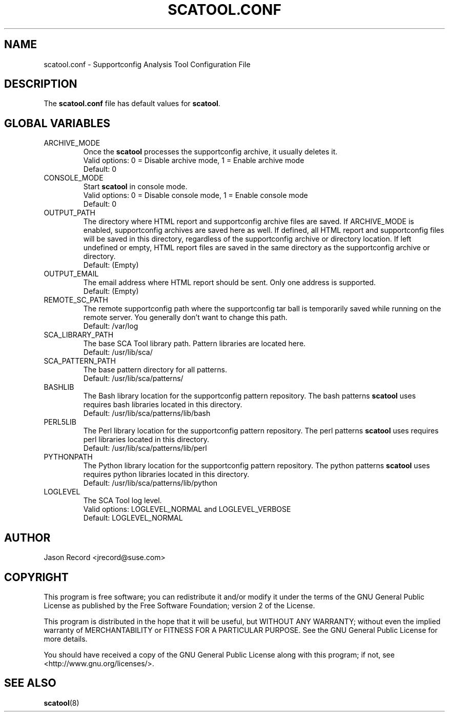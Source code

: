 .TH SCATOOL.CONF 5 "02 Jun 2014" "sca-server-report" "Supportconfig Analysis Manual"
.SH NAME
scatool.conf - Supportconfig Analysis Tool Configuration File
.SH DESCRIPTION
The \fBscatool.conf\fR file has default values for \fBscatool\fR.
.SH GLOBAL VARIABLES
.TP
ARCHIVE_MODE
Once the \fBscatool\fR processes the supportconfig archive, it usually deletes it.
.RS
Valid options: 0 = Disable archive mode, 1 = Enable archive mode
.RE
.RS
Default: 0
.RE
.TP
CONSOLE_MODE
Start \fBscatool\fR in console mode.
.RS
Valid options: 0 = Disable console mode, 1 = Enable console mode
.RE
.RS
Default: 0
.RE
.TP
OUTPUT_PATH
The directory where HTML report and supportconfig archive files are saved. If ARCHIVE_MODE is enabled, supportconfig archives are saved here as well. If defined, all HTML report and supportconfig files will be saved in this directory, regardless of the supportconfig archive or directory location. If left undefined or empty, HTML report files are saved in the same directory as the supportconfig archive or directory.
.RS
Default: (Empty)
.RE
.TP
OUTPUT_EMAIL
The email address where HTML report should be sent. Only one address is supported.
.RS
Default: (Empty)
.RE
.TP
REMOTE_SC_PATH
The remote supportconfig path where the supportconfig tar ball is temporarily saved while running on the remote server. You generally don't want to change this path.
.RS
Default: /var/log
.RE
.TP
SCA_LIBRARY_PATH
The base SCA Tool library path. Pattern libraries are located here. 
.RS
Default: /usr/lib/sca/
.RE
.TP
SCA_PATTERN_PATH
The base pattern directory for all patterns.
.RS
Default: /usr/lib/sca/patterns/
.RE
.TP
BASHLIB
The Bash library location for the supportconfig pattern repository. The bash patterns \fBscatool\fR uses requires bash libraries located in this directory.
.RS
Default: /usr/lib/sca/patterns/lib/bash
.RE
.TP
PERL5LIB
The Perl library location for the supportconfig pattern repository. The perl patterns \fBscatool\fR uses requires perl libraries located in this directory.
.RS
Default: /usr/lib/sca/patterns/lib/perl
.RE
.TP
PYTHONPATH
The Python library location for the supportconfig pattern repository. The python patterns \fBscatool\fR uses requires python libraries located in this directory.
.RS
Default: /usr/lib/sca/patterns/lib/python
.RE
.TP
LOGLEVEL
The SCA Tool log level.
.RS
Valid options: LOGLEVEL_NORMAL and LOGLEVEL_VERBOSE
.RE
.RS
Default: LOGLEVEL_NORMAL
.RE
.SH AUTHOR
Jason Record <jrecord@suse.com>
.SH COPYRIGHT
This program is free software; you can redistribute it and/or modify
it under the terms of the GNU General Public License as published by
the Free Software Foundation; version 2 of the License.
.PP
This program is distributed in the hope that it will be useful,
but WITHOUT ANY WARRANTY; without even the implied warranty of
MERCHANTABILITY or FITNESS FOR A PARTICULAR PURPOSE.  See the
GNU General Public License for more details.
.PP
You should have received a copy of the GNU General Public License
along with this program; if not, see <http://www.gnu.org/licenses/>.
.SH SEE ALSO
.BR \fBscatool\fR (8)

